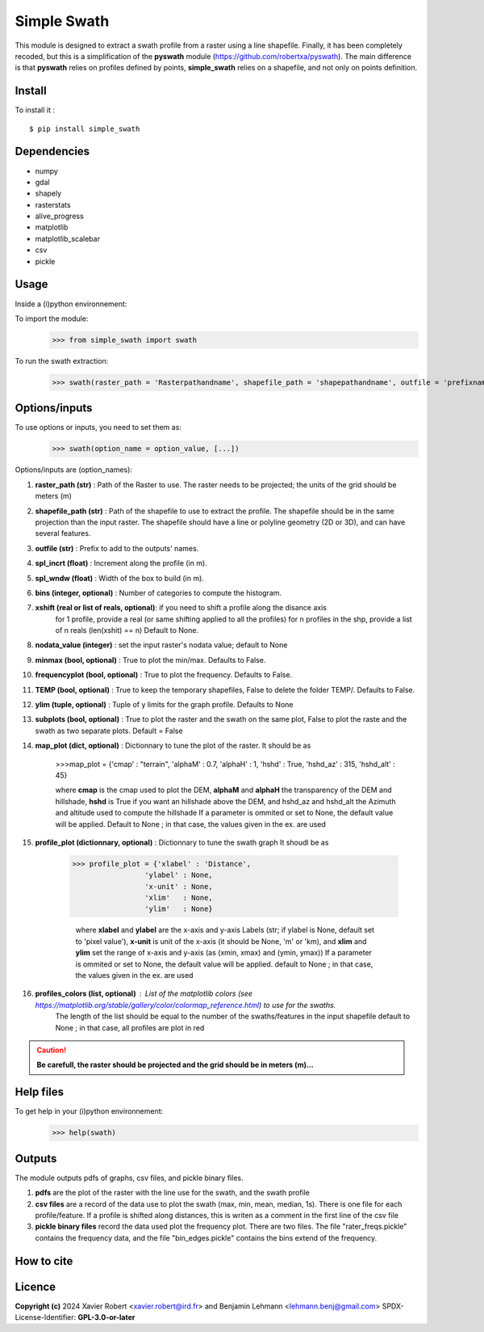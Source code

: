 Simple Swath
============

This module is designed to extract a swath profile from a raster using a line shapefile.
Finally, it has been completely recoded, but this is a simplification of the **pyswath** module (https://github.com/robertxa/pyswath). The main difference is that **pyswath** relies on profiles defined by points, **simple_swath** relies on a shapefile, and not only on points definition.

Install
-------

To install it :
::
	$ pip install simple_swath

Dependencies
------------

- numpy
- gdal
- shapely
- rasterstats
- alive_progress
- matplotlib
- matplotlib_scalebar
- csv
- pickle

Usage
-----

Inside a (i)python environnement:

To import the module:
	>>> from simple_swath import swath
	
To run the swath extraction:
	>>> swath(raster_path = 'Rasterpathandname', shapefile_path = 'shapepathandname', outfile = 'prefixname', increment_value = 10, window_size = 100, bins = 40, xshift = Non, nodata_value = -9999, meanmedian = 'mean', minmax = True, frequencyplot = True, TEMP = False, ylim = None, subplots = True, map_plot = map_plot = {'cmap': "terrain", 'alphaM' : 0.7, 'alphaH' : 1, 'map' : True, 'px_leg' : 'Elevation (m)', 'hshd' : True, 'hshd_az' : 315, 'hshd_alt' : 45}, profile_plot = profile_plot = {'xlabel' : 'Distance (m)', 'ylabel' : None, 'x-unit' : 'm', 'xlim' : None, 'ylim' : None}, profiles_colors = None)

Options/inputs
--------------

To use options or inputs, you need to set them as:
	>>> swath(option_name = option_value, [...])
	
Options/inputs are (option_names):

#. **raster_path (str)**              : Path of the Raster to use. The raster needs to be projected; the units of the grid should be meters (m)
  
#. **shapefile_path (str)**           : Path of the shapefile to use to extract the profile. The shapefile should be in the same projection than the input raster. The shapefile should have a line or polyline geometry (2D or 3D), and can have several features.
	
#. **outfile (str)**                  : Prefix to add to the outputs' names.
  
#. **spl_incrt (float)**              : Increment along the profile (in m).
	
#. **spl_wndw (float)**               : Width of the box to build (in m).
  
#. **bins (integer, optional)**       : Number of categories to compute the histogram.

#. **xshift (real or list of reals, optional)**: if you need to shift a profile along the disance axis
                                                for 1 profile, provide a real (or same shifting applied to all the profiles)
                                                for n profiles in the shp, provide a list of n reals (len(xshit) == n)
                                                Default to None. 

#. **nodata_value (integer)**         : set the input raster's nodata value; default to None
  
#. **minmax (bool, optional)**        : True to plot the min/max. Defaults to False.
  
#. **frequencyplot (bool, optional)** : True to plot the frequency. Defaults to False.
  
#. **TEMP (bool, optional)**          : True to keep the temporary shapefiles, False to delete the folder TEMP/. Defaults to False.
  
#. **ylim (tuple, optional)**        : Tuple of y limits for the graph profile. Defaults to None
  
#. **subplots (bool, optional)**     : True to plot the raster and the swath on the same plot, False to plot the raste and the swath as two separate plots. Default =  False

#. **map_plot (dict, optional)**     : Dictionnary to tune the plot of the raster. It should be as 

                                       >>>map_plot = {'cmap' : "terrain", 'alphaM' : 0.7, 'alphaH' : 1, 'hshd'     : True, 'hshd_az'  : 315, 'hshd_alt' : 45}
                                       
                                       where **cmap** is the cmap used to plot the DEM, **alphaM** and **alphaH** the transparency of the DEM and hillshade, **hshd** is True if you want an hillshade above the DEM, and hshd_az and hshd_alt the Azimuth and altitude used to compute the hillshade
                                       If a parameter is ommited or set to None, the default value will be applied.
                                       Default to None ; in that case, the values given in the ex. are used

#. **profile_plot (dictionnary, optional)**    : Dictionnary to tune the swath graph It shoudl be as
                                                 
                                                 >>> profile_plot = {'xlabel' : 'Distance',
                                                                  'ylabel' : None,  
                                                                  'x-unit' : None,  
                                                                  'xlim'   : None,  
                                                                  'ylim'   : None}
                                                  
                                                  where **xlabel** and **ylabel** are the x-axis and y-axis Labels (str; if ylabel is None, default set to 'pixel value'), **x-unit** is unit of the x-axis (it should be None, 'm' or 'km), and **xlim** and **ylim** set the range of x-axis and y-axis (as (xmin, xmax) and (ymin, ymax))
                                                  If a parameter is ommited or set to None, the default value will be applied.
                                                  default to None ; in that case, the values given in the ex. are used

#. **profiles_colors (list, optional)**        : List of the matplotlib colors (see https://matplotlib.org/stable/gallery/color/colormap_reference.html) to use for the swaths.
                                                  The length of the list should be equal to the number of the swaths/features in the input shapefile
                                                  default to None ; in that case, all profiles are plot in red


.. Caution::
  **Be carefull, the raster should be projected and the grid should be in meters (m)...**


Help files
----------

To get help in your (i)python environnement:
	>>> help(swath)
			
Outputs
-------

The module outputs pdfs of graphs, csv files, and pickle binary files.

1. **pdfs** are the plot of the raster with the line use for the swath, and the swath profile

2. **csv files** are a record of the data use to plot the swath (max, min, mean, median, 1s). There is one file for each profile/feature. If a profile is shifted along distances, this is writen as a comment in the first line of the csv file

3. **pickle binary files** record the data used plot the frequency plot. There are two files. The file "rater_freqs.pickle" contains the frequency data, and the file "bin_edges.pickle" contains the bins extend of the frequency.
	

How to cite
-----------

.. image:: https://zenodo.org/badge/751342655.svg
  :target: https://zenodo.org/doi/10.5281/zenodo.10606462

Licence
-------

**Copyright (c)** 2024 Xavier Robert <xavier.robert@ird.fr> and Benjamin Lehmann <lehmann.benj@gmail.com>
SPDX-License-Identifier: **GPL-3.0-or-later**
